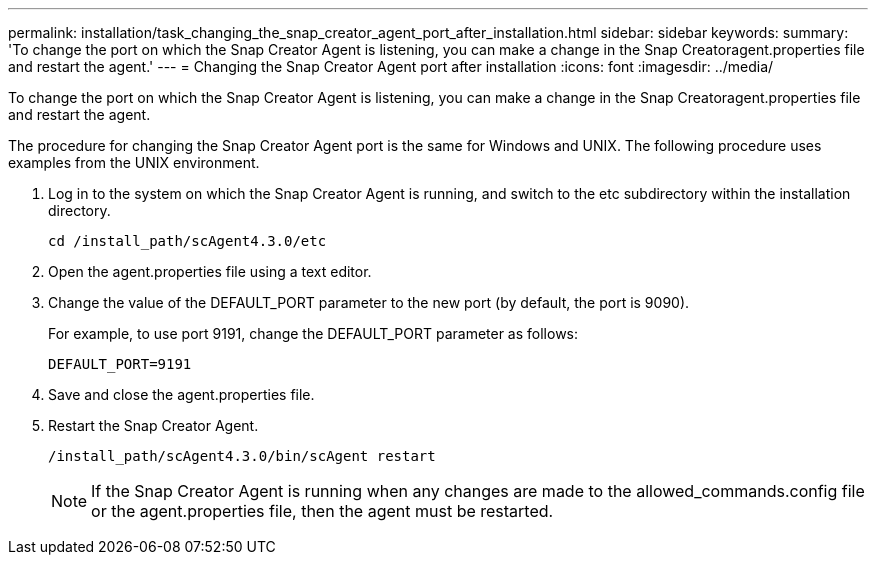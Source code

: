 ---
permalink: installation/task_changing_the_snap_creator_agent_port_after_installation.html
sidebar: sidebar
keywords: 
summary: 'To change the port on which the Snap Creator Agent is listening, you can make a change in the Snap Creatoragent.properties file and restart the agent.'
---
= Changing the Snap Creator Agent port after installation
:icons: font
:imagesdir: ../media/

[.lead]
To change the port on which the Snap Creator Agent is listening, you can make a change in the Snap Creatoragent.properties file and restart the agent.

The procedure for changing the Snap Creator Agent port is the same for Windows and UNIX. The following procedure uses examples from the UNIX environment.

. Log in to the system on which the Snap Creator Agent is running, and switch to the etc subdirectory within the installation directory.
+
----
cd /install_path/scAgent4.3.0/etc
----

. Open the agent.properties file using a text editor.
. Change the value of the DEFAULT_PORT parameter to the new port (by default, the port is 9090).
+
For example, to use port 9191, change the DEFAULT_PORT parameter as follows:
+
----
DEFAULT_PORT=9191
----

. Save and close the agent.properties file.
. Restart the Snap Creator Agent.
+
----
/install_path/scAgent4.3.0/bin/scAgent restart
----
+
NOTE: If the Snap Creator Agent is running when any changes are made to the allowed_commands.config file or the agent.properties file, then the agent must be restarted.
